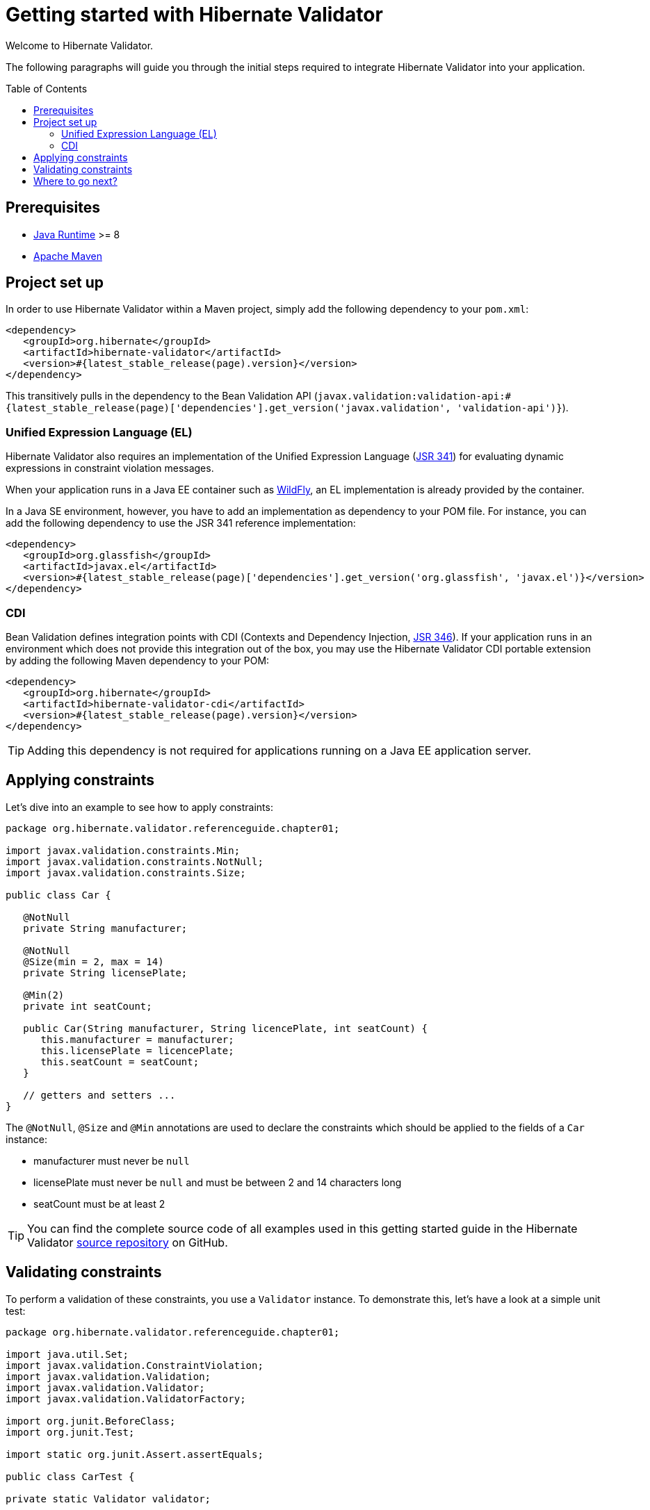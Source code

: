 = Getting started with Hibernate Validator
:awestruct-layout: project-standard
:awestruct-project: validator
:page-interpolate: true
:toc:
:toc-placement: preamble
:latest_stable: #{latest_stable_release(page).version}
:bv_api: #{latest_stable_release(page)['dependencies'].get_version('javax.validation', 'validation-api')}
:el-impl: #{latest_stable_release(page)['dependencies'].get_version('org.glassfish', 'javax.el')}

Welcome to Hibernate Validator.

The following paragraphs will guide you through the initial steps required to integrate
Hibernate Validator into your application.

== Prerequisites

* http://www.oracle.com/technetwork/java/index.html[Java Runtime] &gt;= 8
* http://maven.apache.org[Apache Maven]

== Project set up

In order to use Hibernate Validator within a Maven project, simply add the following dependency to
your `pom.xml`:

====
[source,xml]
[subs="verbatim,attributes"]
----
<dependency>
   <groupId>org.hibernate</groupId>
   <artifactId>hibernate-validator</artifactId>
   <version>{latest_stable}</version>
</dependency>
----

====
This transitively pulls in the dependency to the Bean Validation API
(`javax.validation:validation-api:{bv_api}`).

=== Unified Expression Language (EL)

Hibernate Validator also requires an implementation of the Unified Expression Language
(http://jcp.org/en/jsr/detail?id=341[JSR 341]) for evaluating dynamic expressions in constraint
violation messages.

When your application runs in a Java EE container such as http://wildfly.org/[WildFly], an EL implementation is already
provided by the container.

In a Java SE environment, however, you have to add an implementation as dependency to your POM file.
For instance, you can add the following dependency to use the JSR 341 reference implementation:

====
[source,xml]
[subs="verbatim,attributes"]
----
<dependency>
   <groupId>org.glassfish</groupId>
   <artifactId>javax.el</artifactId>
   <version>{el-impl}</version>
</dependency>
----

====

=== CDI

Bean Validation defines integration points with CDI (Contexts and Dependency Injection,
http://jcp.org/en/jsr/detail?id=346[JSR 346]). If your application runs in
an environment which does not provide this integration out of the box, you may use the Hibernate
Validator CDI portable extension by adding the following Maven dependency to your POM:

====
[source,xml]
[subs="verbatim,attributes"]
----
<dependency>
   <groupId>org.hibernate</groupId>
   <artifactId>hibernate-validator-cdi</artifactId>
   <version>{latest_stable}</version>
</dependency>
----
====

[TIP]
====
Adding this dependency is not required for applications running on a Java EE application server.
====

== Applying constraints

Let's dive into an example to see how to apply constraints:

====
[source,java]
----
package org.hibernate.validator.referenceguide.chapter01;

import javax.validation.constraints.Min;
import javax.validation.constraints.NotNull;
import javax.validation.constraints.Size;

public class Car {

   @NotNull
   private String manufacturer;

   @NotNull
   @Size(min = 2, max = 14)
   private String licensePlate;

   @Min(2)
   private int seatCount;

   public Car(String manufacturer, String licencePlate, int seatCount) {
      this.manufacturer = manufacturer;
      this.licensePlate = licencePlate;
      this.seatCount = seatCount;
   }

   // getters and setters ...
}

----

====
The `@NotNull`, `@Size` and `@Min` annotations are used to declare the constraints which should be
applied to the fields of a `Car` instance:

*  manufacturer must never be `null`
*  licensePlate must never be `null` and must be between 2 and 14 characters long
*  seatCount must be at least 2


[TIP]
====
You can find the complete source code of all examples used in this getting started guide in the
Hibernate Validator https://github.com/hibernate/hibernate-validator/tree/master/documentation/src/test[source repository]
on GitHub.
====

== Validating constraints

To perform a validation of these constraints, you use a `Validator` instance. To demonstrate this,
let's have a look at a simple unit test:

====
[source,java]
----
package org.hibernate.validator.referenceguide.chapter01;

import java.util.Set;
import javax.validation.ConstraintViolation;
import javax.validation.Validation;
import javax.validation.Validator;
import javax.validation.ValidatorFactory;

import org.junit.BeforeClass;
import org.junit.Test;

import static org.junit.Assert.assertEquals;

public class CarTest {

private static Validator validator;

   @BeforeClass
   public static void setUp() {
      ValidatorFactory factory = Validation.buildDefaultValidatorFactory();
      validator = factory.getValidator();
   }

   @Test
   public void manufacturerIsNull() {
      Car car = new Car( null, "DD-AB-123", 4 );

      Set<ConstraintViolation<Car>> constraintViolations =
      validator.validate( car );

      assertEquals( 1, constraintViolations.size() );
      assertEquals(
         "may not be null",
         constraintViolations.iterator().next().getMessage()
      );
   }

   @Test
   public void licensePlateTooShort() {
      Car car = new Car( "Morris", "D", 4 );

      Set<ConstraintViolation<Car>> constraintViolations =
      validator.validate( car );

      assertEquals( 1, constraintViolations.size() );
      assertEquals(
         "size must be between 2 and 14",
         constraintViolations.iterator().next().getMessage()
      );
   }

   @Test
   public void seatCountTooLow() {
      Car car = new Car( "Morris", "DD-AB-123", 1 );

      Set<ConstraintViolation<Car>> constraintViolations =
      validator.validate( car );

      assertEquals( 1, constraintViolations.size() );
      assertEquals(
         "must be greater than or equal to 2",
         constraintViolations.iterator().next().getMessage()
      );
   }

   @Test
   public void carIsValid() {
      Car car = new Car( "Morris", "DD-AB-123", 2 );

      Set<ConstraintViolation<Car>> constraintViolations =
      validator.validate( car );

      assertEquals( 0, constraintViolations.size() );
   }
}

----

====
In the `setUp()` method, a `Validator` instance is retrieved from the `ValidatorFactory`. `Validator`
instances are thread-safe and may be reused multiple times.

The `validate()` method returns a set of `ConstraintViolation` instances, which you can iterate
in order to see which validation errors occurred.
The first three test methods show some expected constraint violations:

* The `@NotNull` constraint on `manufacturer` is violated in `manufacturerIsNull()`
* The `@Size` constraint on `licensePlate` is violated in `licensePlateTooShort()`
* The `@Min` constraint on `seatCount` is violated in `seatCountTooLow()`

If the object validates successfully, `validate()` returns an empty set as you can see in `carIsValid()`.

Note that only classes from the package `javax.validation` are used.
These are provided by the Bean Validation API.
No classes from Hibernate Validator are directly referenced, resulting in portable code.

[TIP]
====
The above unit test makes use of the `Validator` instance directly. Many frameworks, however, offer
integration with Bean Validation out of the box, e.g. JPA and JSF. In this case it is enough to annotate
your POJOs with constraint annotations. Validation will occur automatically at the appropriate
life cycle phase of the used technology. Refer to the
http://docs.jboss.org/hibernate/stable/validator/reference/en-US/html_single/#validator-integration[reference guide]
for more information.
====

== Where to go next?

That concludes the 5 minutes tour through the world of Hibernate Validator and Bean Validation.
If you want a more complete introduction, it is recommended to read the Hibernate Validator
http://docs.jboss.org/hibernate/stable/validator/reference/en-US/html_single/[reference guide].
